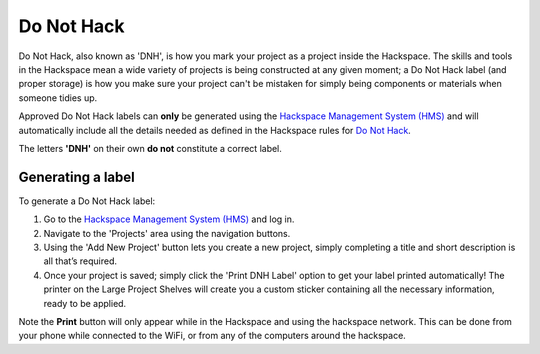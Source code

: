 Do Not Hack
===========

Do Not Hack, also known as 'DNH', is how you mark your project as a project inside the Hackspace. The skills and tools in the Hackspace mean a wide variety of projects is being constructed at any given moment; a Do Not Hack label (and proper storage) is how you make sure your project can't be mistaken for simply being components or materials when someone tidies up.

Approved Do Not Hack labels can **only** be generated using the `Hackspace Management System (HMS) <https://hms.nottinghack.org.uk>`_ and will automatically include all the details needed as defined in the Hackspace rules for `Do Not Hack <https://rules.nottinghack.org.uk/en/latest/do-not-hack.html>`_. 

The letters **'DNH'** on their own **do not** constitute a correct label.

Generating a label
------------------

To generate a Do Not Hack label:

1. Go to the `Hackspace Management System (HMS) <https://hms.nottinghack.org.uk>`_ and log in.

2. Navigate to the 'Projects' area using the navigation buttons.

3. Using the 'Add New Project' button lets you create a new project, simply completing a title and short description is all that’s required.

4. Once your project is saved; simply click the 'Print DNH Label' option to get your label printed automatically! The printer on the Large Project Shelves will create you a custom sticker containing all the necessary information, ready to be applied.

Note the **Print** button will only appear while in the Hackspace and using the hackspace network. This can be done from your phone while connected to the WiFi, or from any of the computers around the hackspace.

